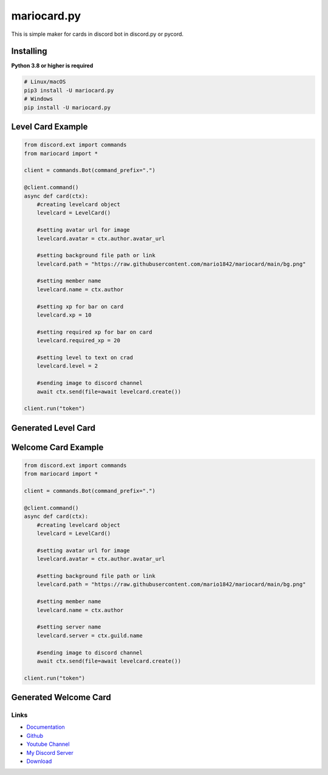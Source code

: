 mariocard.py
==========

.. image:: https://discord.com/api/guilds/570368779150688266/embed.png
   :target: https://discord.com/invite/uynSzaTAF3
   :alt: Discord server invite
.. image:: https://img.shields.io/pypi/v/mariocard.py.svg
   :target: https://pypi.org/project/mariocard.py/
   :alt: PyPI version info


This is simple maker for cards in discord bot in discord.py or pycord.


Installing
~~~~~~~~~~

**Python 3.8 or higher is required**


.. code:: sh

    # Linux/macOS
    pip3 install -U mariocard.py
    # Windows
    pip install -U mariocard.py


Level Card Example
~~~~~~~~~~~~~~~~~~

.. code:: py

   from discord.ext import commands
   from mariocard import *

   client = commands.Bot(command_prefix=".")

   @client.command()
   async def card(ctx):
       #creating levelcard object
       levelcard = LevelCard()
       
       #setting avatar url for image
       levelcard.avatar = ctx.author.avatar_url
       
       #setting background file path or link
       levelcard.path = "https://raw.githubusercontent.com/mario1842/mariocard/main/bg.png"
       
       #setting member name
       levelcard.name = ctx.author
       
       #setting xp for bar on card
       levelcard.xp = 10
       
       #setting required xp for bar on card
       levelcard.required_xp = 20
       
       #setting level to text on crad
       levelcard.level = 2

       #sending image to discord channel
       await ctx.send(file=await levelcard.create())

   client.run("token")

Generated Level Card
~~~~~~~~~~~~~~~~~~~~
.. image:: https://raw.githubusercontent.com/mario1842/mariocard.py/main/created_cards/levelcard.png
   :target: https://raw.githubusercontent.com/mario1842/mariocard.py/main/created_cards/levelcard.png
   :alt: Created card from example code.


Welcome Card Example
~~~~~~~~~~~~~~~~~~~~

.. code:: py

   from discord.ext import commands
   from mariocard import *

   client = commands.Bot(command_prefix=".")

   @client.command()
   async def card(ctx):
       #creating levelcard object
       levelcard = LevelCard()
       
       #setting avatar url for image
       levelcard.avatar = ctx.author.avatar_url
       
       #setting background file path or link
       levelcard.path = "https://raw.githubusercontent.com/mario1842/mariocard/main/bg.png"
       
       #setting member name
       levelcard.name = ctx.author
       
       #setting server name
       levelcard.server = ctx.guild.name

       #sending image to discord channel
       await ctx.send(file=await levelcard.create())

   client.run("token")

Generated Welcome Card
~~~~~~~~~~~~~~~~~~~~~~
.. image:: https://raw.githubusercontent.com/mario1842/mariocard.py/main/created_cards/welcomecard.png
   :target: https://raw.githubusercontent.com/mario1842/mariocard.py/main/created_cards/welcomecard.png
   :alt: Created card from example code.


Links
-----
- `Documentation <https://mariocard.readthedocs.io/>`_
- `Github <https://github.com/mario1842/mariocard.py/>`_
- `Youtube Channel <https://www.youtube.com/channel/UC4vtx0j0wcP6s4n7hCTUs7A>`_
- `My Discord Server <https://discord.com/invite/uynSzaTAF3>`_
- `Download <https://pypi.org/project/mariocard.py/>`_
